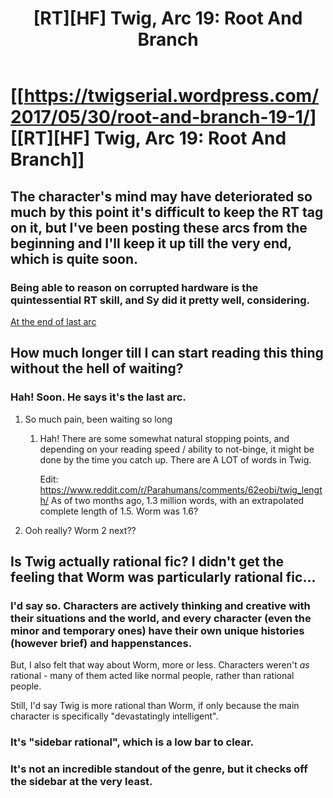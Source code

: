 #+TITLE: [RT][HF] Twig, Arc 19: Root And Branch

* [[https://twigserial.wordpress.com/2017/05/30/root-and-branch-19-1/][[RT][HF] Twig, Arc 19: Root And Branch]]
:PROPERTIES:
:Author: AmeteurOpinions
:Score: 26
:DateUnix: 1496151029.0
:DateShort: 2017-May-30
:END:

** The character's mind may have deteriorated so much by this point it's difficult to keep the RT tag on it, but I've been posting these arcs from the beginning and I'll keep it up till the very end, which is quite soon.
:PROPERTIES:
:Author: AmeteurOpinions
:Score: 10
:DateUnix: 1496151242.0
:DateShort: 2017-May-30
:END:

*** Being able to reason on corrupted hardware is the quintessential RT skill, and Sy did it pretty well, considering.

[[#s][At the end of last arc]]
:PROPERTIES:
:Author: sir_pirriplin
:Score: 5
:DateUnix: 1496272360.0
:DateShort: 2017-Jun-01
:END:


** How much longer till I can start reading this thing without the hell of waiting?
:PROPERTIES:
:Author: monkyyy0
:Score: 4
:DateUnix: 1496176445.0
:DateShort: 2017-May-31
:END:

*** Hah! Soon. He says it's the last arc.
:PROPERTIES:
:Author: narfanator
:Score: 8
:DateUnix: 1496177122.0
:DateShort: 2017-May-31
:END:

**** So much pain, been waiting so long
:PROPERTIES:
:Author: monkyyy0
:Score: 3
:DateUnix: 1496177709.0
:DateShort: 2017-May-31
:END:

***** Hah! There are some somewhat natural stopping points, and depending on your reading speed / ability to not-binge, it might be done by the time you catch up. There are A LOT of words in Twig.

Edit: [[https://www.reddit.com/r/Parahumans/comments/62eobi/twig_length/]] As of two months ago, 1.3 million words, with an extrapolated complete length of 1.5. Worm was 1.6?
:PROPERTIES:
:Author: narfanator
:Score: 6
:DateUnix: 1496179584.0
:DateShort: 2017-May-31
:END:


**** Ooh really? Worm 2 next??
:PROPERTIES:
:Author: LazarusRises
:Score: 1
:DateUnix: 1496273565.0
:DateShort: 2017-Jun-01
:END:


** Is Twig actually rational fic? I didn't get the feeling that Worm was particularly rational fic...
:PROPERTIES:
:Author: luminarium
:Score: 2
:DateUnix: 1496204742.0
:DateShort: 2017-May-31
:END:

*** I'd say so. Characters are actively thinking and creative with their situations and the world, and every character (even the minor and temporary ones) have their own unique histories (however brief) and happenstances.

But, I also felt that way about Worm, more or less. Characters weren't /as/ rational - many of them acted like normal people, rather than rational people.

Still, I'd say Twig is more rational than Worm, if only because the main character is specifically "devastatingly intelligent".
:PROPERTIES:
:Author: narfanator
:Score: 12
:DateUnix: 1496206960.0
:DateShort: 2017-May-31
:END:


*** It's "sidebar rational", which is a low bar to clear.
:PROPERTIES:
:Author: alexanderwales
:Score: 10
:DateUnix: 1496209396.0
:DateShort: 2017-May-31
:END:


*** It's not an incredible standout of the genre, but it checks off the sidebar at the very least.
:PROPERTIES:
:Author: AmeteurOpinions
:Score: 4
:DateUnix: 1496208877.0
:DateShort: 2017-May-31
:END:
